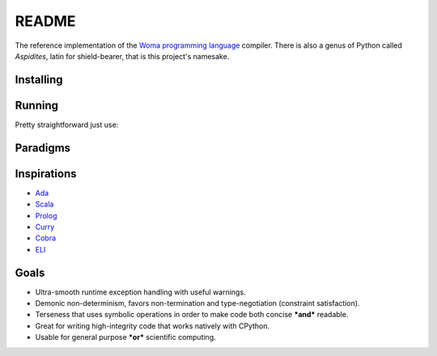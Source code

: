 README
======

The reference implementation of the `Woma programming
language <https://www.github.com/rjdbcm/woma>`__ compiler. There is also
a genus of Python called *Aspidites*, latin for shield-bearer, that is
this project's namesake.

Installing
~~~~~~~~~~


.. tabs::

    .. group-tab:: PyPI

        |PyPI|\ |PyPI - Wheel|

        .. code:: shell

            $ pip install Aspidites

    .. group-tab:: Docker

        |Docker Image Version (latest by date)|\ |Docker Image Size (latest semver)|

        .. code:: shell

            $ docker pull ghcr.io/rjdbcm/aspidites:latest

    .. group-tab:: Github

        |GitHub commits since tagged version (branch)|

        .. code:: shell

            $ gh repo clone rjdbcm/Aspidites && pip install ./Aspidites

Running
~~~~~~~

Pretty straightforward just use:

.. tabs::

    .. group-tab:: PyPI

        .. code:: shell

            $ aspidites -h

    .. group-tab:: Docker

        .. code:: shell

            $ docker run -v $PWD:/workdir rjdbcm/aspidites:latest -h
            
    .. group-tab:: Github

        .. code:: shell

            $ aspidites -h


Paradigms
~~~~~~~~~

.. tabs::

    .. tab:: Refinement Type System
        
        This means Woma uses a simple predicate logic to create well-constrained types. This is currently implemented using `AndreaCensi/contracts <https://github.com/AndreaCensi/contracts>`_. More info on refinement type systems:
        
        Refinement types enrich a language's type system with logical predicates that circumscribe the set of values described by the type, thereby providing               software developers a tunable knob with which to inform the type system about what invariants and correctness properties should be checked on their code.           In this article, we distill the ideas developed in the substantial literature on refinement types into a unified tutorial that explains the key ingredients         of modern refinement type systems. In particular, we show how to implement a refinement type checker via a progression of languages that incrementally add         features to the language or type system.
        Reference: Jhala, R. and Vazou, N., 2020. Refinement Types: A Tutorial. arXiv preprint arXiv:2010.07763.
        `Read More <https://arxiv.org/pdf/2010.07763.pdf>`__
        
    .. tab:: Pragmatic
     
        Compiler and testing directives as pragmas that are used inline in woma, this is similar to how pragmas are used in Ada.
        `Read More <https://www.adaic.org/resources/add_content/standards/05rm/html/RM-2-8.html>`__

    .. tab:: Functional
    
        Functions are first class citizens in woma. More info on functional programming:
        
        ``"In 1989 when functional programming was still considered a niche topic, Hughes wrote a visionary paper arguing convincingly ‘why functional programming             matters’. More than two decades have passed. Has functional programming really mattered? Our answer is a resounding ‘Yes!’. Functional programming is now           at the forefront of a new generation of programming technologies, and enjoying increasing popularity and influence. In this paper, we review the impact of         functional programming, focusing on how it has changed the way we may construct programs, the way we may verify programs, and fundamentally the way we may         think about programs."``
        
        Reference:
        Zhenjiang Hu, John Hughes, Meng Wang, How functional programming mattered, National Science Review, Volume 2, Issue 3, September 2015, Pages 349–370, 
        `Read More <https://doi.org/10.1093/nsr/nwv042>`__

    .. tab:: Constrained Logic
        
        Constraint satisfaction is core to woma, should constraints not be satisfied for a given function nullity is returned rather than raising an exception.
        More about constraint programming:
        
        Constraint programming is a powerful paradigm for solving combinatorial search problems that draws on a wide range of techniques from artificial                   intelligence, computer science, databases, programming languages, and operations research. Constraint programming is currently applied with success to many         domains, such as scheduling, planning, vehicle routing, configuration, networks, and bioinformatics. The basic idea in constraint programming is that the           user states the constraints and a general purpose constraint solver is used to solve them.
        `Read More <https://www.elsevier.com/books/handbook-of-constraint-programming/rossi/978-0-444-52726-4>`__

Inspirations
~~~~~~~~~~~~

-  `Ada <https://www.adacore.com/get-started>`__
-  `Scala <https://www.scala-lang.org/>`__
-  `Prolog <https://www.swi-prolog.org/features.html>`__
-  `Curry <https://curry.pages.ps.informatik.uni-kiel.de/curry-lang.org/>`__
-  `Cobra <http://cobra-language.com/>`__
-  `ELI <https://fastarray.appspot.com/index.html>`__

Goals
~~~~~

-  Ultra-smooth runtime exception handling with useful warnings.
-  Demonic non-determinism, favors non-termination and type-negotiation
   (constraint satisfaction).
-  Terseness that uses symbolic operations in order to
   make code both concise ***and*** readable.
-  Great for writing high-integrity code that works natively with
   CPython.
-  Usable for general purpose ***or*** scientific computing.

.. |GitHub release (latest SemVer)| image:: https://img.shields.io/github/v/release/rjdbcm/Aspidites?color=grey&label=%20&logo=github&style=for-the-badge
.. |GitHub commits since tagged version (branch)| image:: https://img.shields.io/github/commits-since/rjdbcm/Aspidites/latest/main?style=for-the-badge
.. |PyPI| image:: https://img.shields.io/pypi/v/aspidites?color=grey&label=%20&style=for-the-badge&logo=python
.. |PyPI - Wheel| image:: https://img.shields.io/pypi/wheel/Aspidites?logo=python&logoColor=lightblue&style=for-the-badge
.. |Docker Image Version (latest by date)| image:: https://img.shields.io/docker/v/rjdbcm/aspidites?color=grey&label=%20&logo=docker&style=for-the-badge
.. |Docker Image Size (latest semver)| image:: https://img.shields.io/docker/image-size/rjdbcm/aspidites?style=for-the-badge
.. |Continuous Integration| image:: https://github.com/rjdbcm/Aspidites/actions/workflows/python-app.yml/badge.svg
   :target: https://github.com/rjdbcm/Aspidites/actions/workflows/python-app.yml
.. |Maintainability| image:: https://api.codeclimate.com/v1/badges/8d03ef8667df59d55380/maintainability
   :target: https://codeclimate.com/github/rjdbcm/Aspidites/maintainability
.. |codecov| image:: https://codecov.io/gh/rjdbcm/Aspidites/branch/main/graph/badge.svg?token=78fHNV5al0
   :target: https://codecov.io/gh/rjdbcm/Aspidites
.. |logo| image:: https://raw.githubusercontent.com/rjdbcm/Aspidites/main/docs/_static/aspidites_logo_wheelie.png
